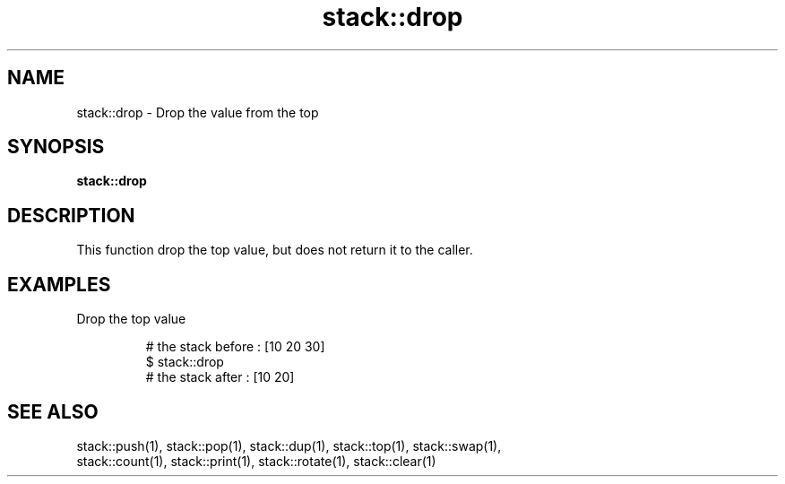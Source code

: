 .TH stack::drop 1 "June 2024" "1.0.0" "BSFPE"

.SH NAME
stack::drop \- Drop the value from the top

.SH SYNOPSIS
.B stack::drop

.SH DESCRIPTION
This function drop the top value, but does not return it to the caller.

.SH EXAMPLES
Drop the top value
.br

.RS
# the stack before : [10 20 30]
.br
$ stack::drop
.br
# the stack after  : [10 20]

.SH "SEE ALSO"
stack::push(1), stack::pop(1), stack::dup(1), stack::top(1), stack::swap(1),
.br
stack::count(1), stack::print(1), stack::rotate(1), stack::clear(1)
